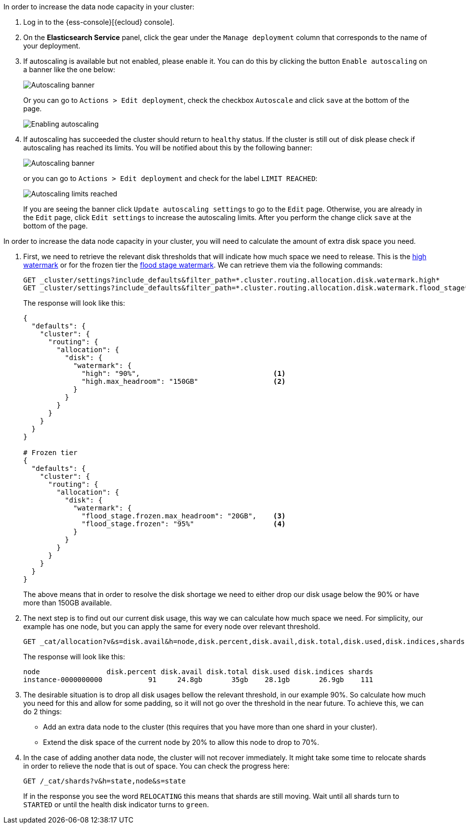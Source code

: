 // tag::cloud[]
In order to increase the data node capacity in your cluster:

. Log in to the {ess-console}[{ecloud} console].
+
. On the **Elasticsearch Service** panel, click the gear under the `Manage deployment` column that corresponds to the
name of your deployment.
+
. If autoscaling is available but not enabled, please enable it. You can do this by clicking the button
`Enable autoscaling` on a banner like the one below:
+
[role="screenshot"]
image::images/troubleshooting/disk/autoscaling_banner.png[Autoscaling banner,align="center"]
+
Or you can go to `Actions > Edit deployment`, check the checkbox `Autoscale` and click `save` at the bottom of the page.
+
[role="screenshot"]
image::images/troubleshooting/disk/enable_autoscaling.png[Enabling autoscaling,align="center"]

. If autoscaling has succeeded the cluster should return to `healthy` status. If the cluster is still out of disk
please check if autoscaling has reached its limits. You will be notified about this by the following banner:
+
[role="screenshot"]
image::images/troubleshooting/disk/autoscaling_limits_banner.png[Autoscaling banner,align="center"]
+
or you can go to `Actions > Edit deployment` and check for the label `LIMIT REACHED`:
+
[role="screenshot"]
image::images/troubleshooting/disk/reached_autoscaling_limits.png[Autoscaling limits reached,align="center"]
+
If you are seeing the banner click `Update autoscaling settings` to go to the `Edit` page. Otherwise, you are already
in the `Edit` page, click `Edit settings` to increase the autoscaling limits. After you perform the change click `save`
at the bottom of the page.

// end::cloud[]

// tag::self-managed[]
In order to increase the data node capacity in your cluster, you will need to calculate the amount of extra disk space
you need.

. First, we need to retrieve the relevant disk thresholds that will indicate how much space we need to release. This
is the <<cluster-routing-watermark-high, high watermark>> or for the frozen tier the
<<cluster-routing-flood-stage-frozen, flood stage watermark>>. We can retrieve them via the following commands:
+
[source,console]
----
GET _cluster/settings?include_defaults&filter_path=*.cluster.routing.allocation.disk.watermark.high*
GET _cluster/settings?include_defaults&filter_path=*.cluster.routing.allocation.disk.watermark.flood_stage*
----
+
The response will look like this:
+
[source,console-result]
----
{
  "defaults": {
    "cluster": {
      "routing": {
        "allocation": {
          "disk": {
            "watermark": {
              "high": "90%",                                <1>
              "high.max_headroom": "150GB"                  <2>
            }
          }
        }
      }
    }
  }
}

# Frozen tier
{
  "defaults": {
    "cluster": {
      "routing": {
        "allocation": {
          "disk": {
            "watermark": {
              "flood_stage.frozen.max_headroom": "20GB",    <3>
              "flood_stage.frozen": "95%"                   <4>
            }
          }
        }
      }
    }
  }
}
----
// TEST[skip:illustration purposes only]
+
The above means that in order to resolve the disk shortage we need to either drop our disk usage below the 90% or have
more than 150GB available.

. The next step is to find out our current disk usage, this way we can calculate how much space we need. For simplicity,
our example has one node, but you can apply the same for every node over relevant threshold.
+
[source,console]
----
GET _cat/allocation?v&s=disk.avail&h=node,disk.percent,disk.avail,disk.total,disk.used,disk.indices,shards
----
+
The response will look like this:
+
[source,console-result]
----
node                disk.percent disk.avail disk.total disk.used disk.indices shards
instance-0000000000           91     24.8gb       35gb    28.1gb       26.9gb    111
----
// TEST[skip:illustration purposes only]

. The desirable situation is to drop all disk usages bellow the relevant threshold, in our example 90%. So calculate
how much you need for this and allow for some padding, so it will not go over the threshold in the near future. To
achieve this, we can do 2 things:
- Add an extra data node to the cluster (this requires that you have more than one shard in your cluster).
- Extend the disk space of the current node by 20% to allow this node to drop to 70%.

. In the case of adding another data node, the cluster will not recover immediately. It might take some time to
relocate shards in order to relieve the node that is out of space. You can check the progress here:
+
[source,console]
----
GET /_cat/shards?v&h=state,node&s=state
----
+
If in the response you see the word `RELOCATING` this means that shards are still moving. Wait until all shards turn
to `STARTED` or until the health disk indicator turns to `green`.
// end::self-managed[]
